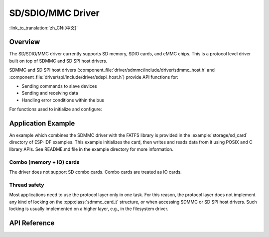 SD/SDIO/MMC Driver
==================

:link_to_translation:`zh_CN:[中文]`

Overview
--------

The SD/SDIO/MMC driver currently supports SD memory, SDIO cards, and eMMC chips. This is a protocol level driver built on top of SDMMC and SD SPI host drivers.

SDMMC and SD SPI host drivers (:component_file:`driver/sdmmc/include/driver/sdmmc_host.h` and :component_file:`driver/spi/include/driver/sdspi_host.h`) provide API functions for:

- Sending commands to slave devices
- Sending and receiving data
- Handling error conditions within the bus

For functions used to initialize and configure:

.. list::

    :SOC_SDMMC_HOST_SUPPORTED: - SDMMC host, see :doc:`SDMMC Host API <../peripherals/sdmmc_host>`
    - SD SPI host, see :doc:`SD SPI Host API <../peripherals/sdspi_host>`


.. only:: SOC_SDMMC_HOST_SUPPORTED

    The SDMMC protocol layer described in this document handles the specifics of the SD protocol, such as the card initialization and data transfer commands.

    The protocol layer works with the host via the :cpp:class:`sdmmc_host_t` structure. This structure contains pointers to various functions of the host.


Application Example
-------------------

An example which combines the SDMMC driver with the FATFS library is provided in the :example:`storage/sd_card` directory of ESP-IDF examples. This example initializes the card, then writes and reads data from it using POSIX and C library APIs. See README.md file in the example directory for more information.

.. only:: SOC_SDMMC_HOST_SUPPORTED

    Protocol layer API
    ------------------

    The protocol layer is given the :cpp:class:`sdmmc_host_t` structure. This structure describes the SD/MMC host driver, lists its capabilities, and provides pointers to functions of the driver. The protocol layer stores card-specific information in the :cpp:class:`sdmmc_card_t` structure. When sending commands to the SD/MMC host driver, the protocol layer uses the :cpp:class:`sdmmc_command_t` structure to describe the command, arguments, expected return values, and data to transfer if there is any.


    Using API with SD memory cards
    ^^^^^^^^^^^^^^^^^^^^^^^^^^^^^^

    1. To initialize the host, call the host driver functions, e.g., :cpp:func:`sdmmc_host_init`, :cpp:func:`sdmmc_host_init_slot`.
    2. To initialize the card, call :cpp:func:`sdmmc_card_init` and pass to it the parameters ``host`` - the host driver information, and ``card`` - a pointer to the structure :cpp:class:`sdmmc_card_t` which will be filled with information about the card when the function completes.
    3. To read and write sectors of the card, use :cpp:func:`sdmmc_read_sectors` and :cpp:func:`sdmmc_write_sectors` respectively and pass to it the parameter ``card`` - a pointer to the card information structure.
    4. If the card is not used anymore, call the host driver function - e.g., :cpp:func:`sdmmc_host_deinit` - to disable the host peripheral and free the resources allocated by the driver.


    Using API with eMMC chips
    ^^^^^^^^^^^^^^^^^^^^^^^^^

    From the protocol layer's perspective, eMMC memory chips behave exactly like SD memory cards. Even though eMMCs are chips and do not have a card form factor, the terminology for SD cards can still be applied to eMMC due to the similarity of the protocol (`sdmmc_card_t`, `sdmmc_card_init`). Note that eMMC chips cannot be used over SPI, which makes them incompatible with the SD SPI host driver.

    To initialize eMMC memory and perform read/write operations, follow the steps listed for SD cards in the previous section.


    Using API with SDIO cards
    ^^^^^^^^^^^^^^^^^^^^^^^^^

    Initialization and the probing process are the same as with SD memory cards. The only difference is in data transfer commands in SDIO mode.

    During the card initialization and probing, performed with :cpp:func:`sdmmc_card_init`, the driver only configures the following registers of the IO card:

    1. The IO portion of the card is reset by setting RES bit in the I/O Abort (0x06) register.
    2. If 4-line mode is enabled in host and slot configuration, the driver attempts to set the Bus width field in the Bus Interface Control (0x07) register. If setting the filed is successful, which means that the slave supports 4-line mode, the host is also switched to 4-line mode.
    3. If high-speed mode is enabled in the host configuration, the SHS bit is set in the High Speed (0x13) register.

    In particular, the driver does not set any bits in (1) I/O Enable and Int Enable registers, (2) I/O block sizes, etc. Applications can set them by calling :cpp:func:`sdmmc_io_write_byte`.

    For card configuration and data transfer, choose the pair of functions relevant to your case from the table below.

    .. list-table::
       :widths: 55 25 20
       :header-rows: 1

       * - Action
         - Read Function
         - Write Function
       * - Read and write a single byte using IO_RW_DIRECT (CMD52)
         - :cpp:func:`sdmmc_io_read_byte`
         - :cpp:func:`sdmmc_io_write_byte`
       * - Read and write multiple bytes using IO_RW_EXTENDED (CMD53) in byte mode
         - :cpp:func:`sdmmc_io_read_bytes`
         - :cpp:func:`sdmmc_io_write_bytes`
       * - Read and write blocks of data using IO_RW_EXTENDED (CMD53) in block mode
         - :cpp:func:`sdmmc_io_read_blocks`
         - :cpp:func:`sdmmc_io_write_blocks`

    SDIO interrupts can be enabled by the application using the function :cpp:func:`sdmmc_io_enable_int`. When using SDIO in 1-line mode, the D1 line also needs to be connected to use SDIO interrupts.

    If you want the application to wait until the SDIO interrupt occurs, use :cpp:func:`sdmmc_io_wait_int`.

    .. only:: esp32

        There is a component ESSL (ESP Serial Slave Link) to use if you are communicating with an ESP32 SDIO slave. See :doc:`/api-reference/protocols/esp_serial_slave_link` and example :example:`peripherals/sdio/host`.

Combo (memory + IO) cards
^^^^^^^^^^^^^^^^^^^^^^^^^

The driver does not support SD combo cards. Combo cards are treated as IO cards.


Thread safety
^^^^^^^^^^^^^

Most applications need to use the protocol layer only in one task. For this reason, the protocol layer does not implement any kind of locking on the :cpp:class:`sdmmc_card_t` structure, or when accessing SDMMC or SD SPI host drivers. Such locking is usually implemented on a higher layer, e.g., in the filesystem driver.


API Reference
-------------

.. include-build-file:: inc/sdmmc_cmd.inc

.. include-build-file:: inc/sdmmc_types.inc
